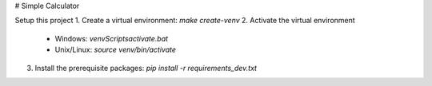 # Simple Calculator

Setup this project
1. Create a virtual environment: `make create-venv`
2. Activate the virtual environment
    - Windows: `venv\Scripts\activate.bat`
    - Unix/Linux: `source venv/bin/activate`
3. Install the prerequisite packages: `pip install -r requirements_dev.txt`
